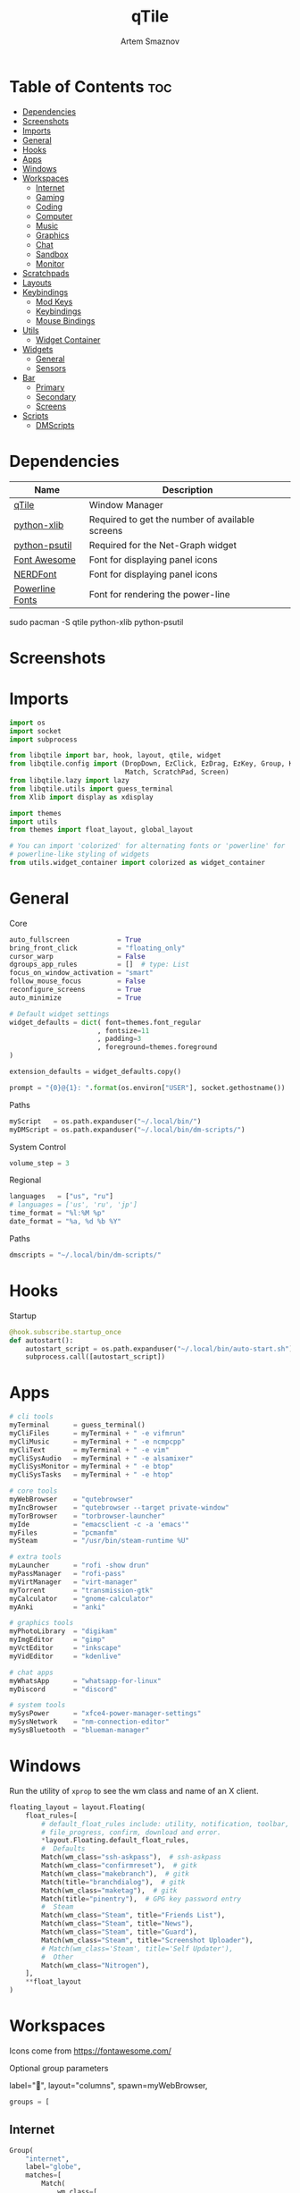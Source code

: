 :PROPERTIES:
:ID:       5588e323-3433-44c4-b3cd-c24f30d1c09a
:END:
#+title:       qTile
#+author:      Artem Smaznov
#+description: A window manager written in Python
#+startup:     overview
#+property:    header-args :tangle config.py
#+auto_tangle: t

* Table of Contents :toc:
- [[#dependencies][Dependencies]]
- [[#screenshots][Screenshots]]
- [[#imports][Imports]]
- [[#general][General]]
- [[#hooks][Hooks]]
- [[#apps][Apps]]
- [[#windows][Windows]]
- [[#workspaces][Workspaces]]
  - [[#internet][Internet]]
  - [[#gaming][Gaming]]
  - [[#coding][Coding]]
  - [[#computer][Computer]]
  - [[#music][Music]]
  - [[#graphics][Graphics]]
  - [[#chat][Chat]]
  - [[#sandbox][Sandbox]]
  - [[#monitor][Monitor]]
- [[#scratchpads][Scratchpads]]
- [[#layouts][Layouts]]
- [[#keybindings][Keybindings]]
  - [[#mod-keys][Mod Keys]]
  - [[#keybindings-1][Keybindings]]
  - [[#mouse-bindings][Mouse Bindings]]
- [[#utils][Utils]]
  - [[#widget-container][Widget Container]]
- [[#widgets][Widgets]]
  - [[#general-1][General]]
  - [[#sensors][Sensors]]
- [[#bar][Bar]]
  - [[#primary][Primary]]
  - [[#secondary][Secondary]]
  - [[#screens][Screens]]
- [[#scripts][Scripts]]
  - [[#dmscripts][DMScripts]]

* Dependencies
|-----------------+-------------------------------------------------|
| Name            | Description                                     |
|-----------------+-------------------------------------------------|
| [[https://archlinux.org/packages/?name=qtile][qTile]]           | Window Manager                                  |
| [[https://archlinux.org/packages/community/any/python-xlib/][python-xlib]]     | Required to get the number of available screens |
| [[https://archlinux.org/packages/community/x86_64/python-psutil/][python-psutil]]   | Required for the Net-Graph widget               |
| [[https://fontawesome.com/][Font Awesome]]    | Font for displaying panel icons                 |
| [[https://www.nerdfonts.com/][NERDFont]]        | Font for displaying panel icons                 |
| [[https://archlinux.org/packages/community/x86_64/powerline-fonts/][Powerline Fonts]] | Font for rendering the power-line               |
|-----------------+-------------------------------------------------|

#+begin_example shell
sudo pacman -S qtile python-xlib python-psutil
#+end_example

* Screenshots
[[https://raw.githubusercontent.com/ArtemSmaznov/screenshots/master/qTile/desktop.png]]

* Imports
#+begin_src python
import os
import socket
import subprocess

from libqtile import bar, hook, layout, qtile, widget
from libqtile.config import (DropDown, EzClick, EzDrag, EzKey, Group, KeyChord,
                             Match, ScratchPad, Screen)
from libqtile.lazy import lazy
from libqtile.utils import guess_terminal
from Xlib import display as xdisplay

import themes
import utils
from themes import float_layout, global_layout

# You can import 'colorized' for alternating fonts or 'powerline' for
# powerline-like styling of widgets
from utils.widget_container import colorized as widget_container
#+end_src

* General
Core
#+begin_src python
auto_fullscreen            = True
bring_front_click          = "floating_only"
cursor_warp                = False
dgroups_app_rules          = []  # type: List
focus_on_window_activation = "smart"
follow_mouse_focus         = False
reconfigure_screens        = True
auto_minimize              = True

# Default widget settings
widget_defaults = dict( font=themes.font_regular
                      , fontsize=11
                      , padding=3
                      , foreground=themes.foreground
)

extension_defaults = widget_defaults.copy()

prompt = "{0}@{1}: ".format(os.environ["USER"], socket.gethostname())
#+end_src

Paths
#+begin_src python
myScript   = os.path.expanduser("~/.local/bin/")
myDMScript = os.path.expanduser("~/.local/bin/dm-scripts/")
#+end_src

System Control
#+begin_src python
volume_step = 3
#+end_src

Regional
#+begin_src python
languages   = ["us", "ru"]
# languages = ['us', 'ru', 'jp']
time_format = "%l:%M %p"
date_format = "%a, %d %b %Y"
#+end_src

Paths
#+begin_src python
dmscripts = "~/.local/bin/dm-scripts/"
#+end_src

* Hooks
Startup
#+begin_src python
@hook.subscribe.startup_once
def autostart():
    autostart_script = os.path.expanduser("~/.local/bin/auto-start.sh")
    subprocess.call([autostart_script])
#+end_src

* Apps
#+begin_src python
# cli tools
myTerminal      = guess_terminal()
myCliFiles      = myTerminal + " -e vifmrun"
myCliMusic      = myTerminal + " -e ncmpcpp"
myCliText       = myTerminal + " -e vim"
myCliSysAudio   = myTerminal + " -e alsamixer"
myCliSysMonitor = myTerminal + " -e btop"
myCliSysTasks   = myTerminal + " -e htop"

# core tools
myWebBrowser    = "qutebrowser"
myIncBrowser    = "qutebrowser --target private-window"
myTorBrowser    = "torbrowser-launcher"
myIde           = "emacsclient -c -a 'emacs'"
myFiles         = "pcmanfm"
mySteam         = "/usr/bin/steam-runtime %U"

# extra tools
myLauncher      = "rofi -show drun"
myPassManager   = "rofi-pass"
myVirtManager   = "virt-manager"
myTorrent       = "transmission-gtk"
myCalculator    = "gnome-calculator"
myAnki          = "anki"

# graphics tools
myPhotoLibrary  = "digikam"
myImgEditor     = "gimp"
myVctEditor     = "inkscape"
myVidEditor     = "kdenlive"

# chat apps
myWhatsApp      = "whatsapp-for-linux"
myDiscord       = "discord"

# system tools
mySysPower      = "xfce4-power-manager-settings"
mySysNetwork    = "nm-connection-editor"
mySysBluetooth  = "blueman-manager"
#+end_src

* Windows
Run the utility of =xprop= to see the wm class and name of an X client.
#+begin_src python
floating_layout = layout.Floating(
    float_rules=[
        # default_float_rules include: utility, notification, toolbar, splash, dialog,
        # file_progress, confirm, download and error.
        ,*layout.Floating.default_float_rules,
        #  Defaults
        Match(wm_class="ssh-askpass"),  # ssh-askpass
        Match(wm_class="confirmreset"),  # gitk
        Match(wm_class="makebranch"),  # gitk
        Match(title="branchdialog"),  # gitk
        Match(wm_class="maketag"),  # gitk
        Match(title="pinentry"),  # GPG key password entry
        #  Steam
        Match(wm_class="Steam", title="Friends List"),
        Match(wm_class="Steam", title="News"),
        Match(wm_class="Steam", title="Guard"),
        Match(wm_class="Steam", title="Screenshot Uploader"),
        # Match(wm_class='Steam', title='Self Updater'),
        #  Other
        Match(wm_class="Nitrogen"),
    ],
    ,**float_layout
)
#+end_src

* Workspaces
Icons come from https://fontawesome.com/

Optional group parameters
#+begin_example python
label="",
layout="columns",
spawn=myWebBrowser,
#+end_example

#+begin_src python
groups = [
#+end_src

** Internet
#+begin_src python
    Group(
        "internet",
        label="globe",
        matches=[
            Match(
                wm_class=[
                    "firefox",
                    "Tor Browser",
                    "Chromium",
                    "Google-chrome",
                    "Brave-browser",
                    "vivaldi-stable",
                    "qutebrowser",
                    "nyxt",
                ]
            )
        ],
    ),
#+end_src

** Gaming
#+begin_src python
    Group(
        "gaming",
        label="gamepad",
        layout="max",
        matches=[
            Match(
                wm_class=[
                    "Wine",
                    "dolphin-emu",
                    "Lutris",
                    "Citra",
                    "SuperTuxKart",
                    "Steam",
                    "battle.net.exe",
                ]
            ),
            Match(
                title=[
                    "Steam",
                    "Battle.net",
                ]
            ),
        ],
    ),
#+end_src

** Coding
#+begin_src python
    Group(
        "coding",
        label="keyboard",
        # spawn=myTerminal,
        matches=[
            Match(
                wm_class=[
                    # 'Alacritty',
                    # 'Terminator',
                    # 'URxvt',
                    # 'UXTerm',
                    # 'kitty',
                    # 'K3rmit',
                    # 'XTerm',
                    "Geany",
                    "Atom",
                    "Subl3",
                    "code-oss",
                    "Emacs",
                    "Oomox",
                    "Unity",
                    "UnityHub",
                    "jetbrains-studio",
                ]
            ),
        ],
    ),
#+end_src

** Computer
#+begin_src python
    Group(
        "computer",
        label="folder",
        matches=[
            Match(
                wm_class=[
                    "dolphin",
                    "ark",
                    "Nemo",
                    "pcmanfm",
                    "File-roller",
                    "googledocs",
                    "keep",
                    "calendar",
                ]
            ),
        ],
    ),
#+end_src

** Music
#+begin_src python
    Group(
        "music",
        label="headphones",
        spawn=myCliMusic,
        matches=[
            Match(
                wm_class=[
                    "Spotify",
                    "youtubemusic-nativefier-040164",
                ]
            ),
        ],
    ),
#+end_src

** Graphics
#+begin_src python
    Group(
        "graphics",
        label="camera",
        matches=[
            Match(
                wm_class=[
                    "Gimp-2.10",
                    "Gimp",
                    "Inkscape",
                    "Flowblade",
                    "digikam",
                ]
            ),
        ],
    ),
#+end_src

** Chat
#+begin_src python
    Group(
        "chat",
        label="sms",
        matches=[
            Match(
                wm_class=[
                    "whatsapp-for-linux",
                    "Slack",
                    "discord",
                    "signal",
                ]
            ),
        ],
    ),
#+end_src

** Sandbox
#+begin_src python
    Group(
        "sandbox",
        label="layer-group",
        matches=[
            Match(
                title=[
                    "Celluloid",
                ],
            ),
            Match(
                wm_class=[
                    "vlc",
                    "obs",
                    "kdenlive",
                ],
            ),
        ],
    ),
#+end_src

** Monitor
#+begin_src python
    Group(
        "monitor",
        label="chart-bar",
        spawn=myCliSysMonitor,
        matches=[
            Match(
                wm_class=[
                    "virt-manager",
                    "VirtualBox Manager",
                    "VirtualBox Machine",
                    "Cypress",
                ]
            ),
        ],
    )]
#+end_src

* Scratchpads
#+begin_src python
s_width = 0.8
s_height = 0.8
s_left_margin = (1.0 - s_height) / 2
s_top_margin = (1.0 - s_height) / 2

# Add a ScratchPad Group
groups.append(
    ScratchPad(
        "NSP",
        [
            DropDown(
                "terminal",
                myTerminal,
                x=s_left_margin,
                y=s_top_margin,
                width=s_width,
                height=s_height,
                warp_pointer=False,
                on_focus_lost_hide=False,
            ),
            DropDown(
                "htop",
                myCliSysTasks,
                x=s_left_margin,
                y=s_top_margin,
                width=s_width,
                height=s_height,
                warp_pointer=False,
                on_focus_lost_hide=False,
            ),
            DropDown(
                "files",
                myCliFiles,
                x=s_left_margin,
                y=s_top_margin,
                width=s_width,
                height=s_height,
                warp_pointer=False,
                on_focus_lost_hide=False,
            ),
            DropDown(
                "music",
                myCliMusic,
                x=s_left_margin,
                y=s_top_margin,
                width=s_width,
                height=s_height,
                warp_pointer=False,
                on_focus_lost_hide=False,
            ),
            DropDown(
                "virtmanager",
                myVirtManager,
                x=s_left_margin,
                y=s_top_margin,
                width=s_width,
                height=s_height,
                warp_pointer=False,
                on_focus_lost_hide=False,
            ),
            DropDown(
                "torrent",
                myTorrent,
                x=s_left_margin,
                y=s_top_margin,
                width=s_width,
                height=s_height,
                warp_pointer=False,
                on_focus_lost_hide=False,
            ),
            DropDown(
                "calc",
                myCalculator,
                x=s_left_margin,
                y=s_top_margin,
                width=s_width,
                height=s_height,
                warp_pointer=False,
                on_focus_lost_hide=False,
            ),
            DropDown(
                "whatsapp",
                myWhatsApp,
                x=s_left_margin,
                y=s_top_margin,
                width=s_width,
                height=s_height,
                warp_pointer=False,
                on_focus_lost_hide=False,
            ),
            DropDown(
                "discord",
                myDiscord,
                x=s_left_margin,
                y=s_top_margin,
                width=s_width,
                height=s_height,
                warp_pointer=False,
                on_focus_lost_hide=False,
            ),
            DropDown(
                "anki",
                myAnki,
                x=s_left_margin,
                y=s_top_margin,
                width=s_width,
                height=s_height,
                warp_pointer=False,
                on_focus_lost_hide=False,
            ),
        ],
    ),
)
#+end_src

* Layouts
#+begin_src python
layouts = [ layout.MonadTall(**global_layout)
          , layout.Columns(**global_layout)
          , layout.Tile(**global_layout)
          # , layout.MonadWide(**global_layout)
          # , layout.Stack(num_stacks=2)
          # , layout.Matrix()
          # , layout.RatioTile()
          # , layout.TreeTab()
          # , layout.VerticalTile(**global_layout)
          # , layout.Zoomy()
          , layout.Bsp(**global_layout)
          , layout.Max(**global_layout) ]
#+end_src

* Keybindings
** Mod Keys
#+begin_src python
mod   = "mod4"
shift = "shift"
ctrl  = "control"
alt   = "mod1"
#+end_src

** Keybindings
#+begin_src python
keys = []
#+end_src
*** System
Debugging
#+begin_src python
keys.append(
    EzKey( "M-C-d" , lazy.hide_show_bar("all") , desc="Debugging" )
)
#+end_src

#+begin_src python
keys.extend([
    EzKey( "M-C-S-r" , lazy.restart()       , desc="Restart qTile"       ),
    EzKey( "M-C-r"   , lazy.reload_config() , desc="Reload qTile Config" ),
    EzKey( "M-C-q"   , lazy.shutdown()      , desc="Quit qTile"          ),

    # Swith Keyboard Layouts
    EzKey( "S-<Alt_L>" , lazy.spawn(myDMScript + "dm-lang") , desc="Language Switching" ),

    # Changing UI
    KeyChord( [ mod ] , "t" , [
        EzKey( "z" , lazy.hide_show_bar("all")                 , desc="Toggle Zen Mobde"   ),
        EzKey( "s" , lazy.hide_show_bar("all")                 , desc="Toggle Statusbar"   ),
        EzKey( "k" , lazy.spawn(myDMScript + "dm-keys toggle") , desc="Toggle Key Grabber" ),
    ], name="Toggle"),
])
#+end_src

*** Windows
States
#+begin_src python
keys.extend([
    EzKey( "M-q"     , lazy.window.kill()                     , desc="Close focused Window" ),
    EzKey( "M-<F11>" , lazy.window.toggle_fullscreen()        , desc="Toggle Fullscreen"    ),
    EzKey( "M-S-f"   , lazy.window.toggle_fullscreen()        , desc="Toggle Fullscreen"    ),
    EzKey( "M-m"     , lazy.window.toggle_maximize()          , desc="Toggle Maximize"      ),
    # EzKey( "M-m"     , lazy.to_layout_index(len(layouts) - 1) , desc="Toggle Maximize"      ),
    EzKey( "M-f"     , lazy.window.toggle_floating()          , desc="Toggle Floating"      ),

    EzKey( "M-A-m" ,
        lazy.window.toggle_minimize(),
        lazy.layout.down(),
        desc="Toggle Minimize"),
])
#+end_src

Focus
#+begin_src python
keys.extend([
    EzKey( "M-<Slash>" , lazy.PLACEHOLDER         , desc="Switch navigation layer (Tiled vs Floating screens)" ),
    EzKey( "A-<Tab>"   , lazy.group.next_window() , desc="Move focus to next Window"                           ),
    EzKey( "A-S-<Tab>" , lazy.group.prev_window() , desc="Move focus to prev Window"                           ),
    EzKey( "M-h"       , lazy.layout.left()       , desc="Move focus to left Window"                           ),
    EzKey( "M-l"       , lazy.layout.right()      , desc="Move focus to right Window"                          ),
    EzKey( "M-j"       , lazy.layout.down()       , desc="Move focus to below Window"                          ),
    EzKey( "M-k"       , lazy.layout.up()         , desc="Move focus to above Window"                          ),
])
#+end_src

Swapping
#+begin_src python
keys.extend([
    EzKey( "M-S-h" , lazy.layout.shuffle_left()  , desc="Swap focused Window with the one to the left"  ),
    EzKey( "M-S-l" , lazy.layout.shuffle_right() , desc="Swap focused Window with the one to the right" ),
    EzKey( "M-S-j" , lazy.layout.shuffle_down()  , desc="Swap focused Window with the one below"        ),
    EzKey( "M-S-k" , lazy.layout.shuffle_up()    , desc="Swap focused Window with the one above"        ),
])
#+end_src

Resizing
#+begin_src python
keys.extend([
    EzKey( "M-C-h" , lazy.layout.grow_left()  , desc="Grow focused Window left"  ),
    EzKey( "M-C-l" , lazy.layout.grow_right() , desc="Grow focused Window right" ),
    EzKey( "M-C-j" , lazy.layout.grow_down()  , desc="Grow focused Window down"  ),
    EzKey( "M-C-k" , lazy.layout.grow_up()    , desc="Grow focused Window up"    ),
])
#+end_src

Move Floating Windows
#+begin_src python
#+end_src

Masters
#+begin_src python
#+end_src

*** TODO Monitors
Focus
#+begin_src python
keys.extend([
    EzKey( "M-<Comma>"  , lazy.prev_screen() , desc="Move focus to prev Screen" ),
    EzKey( "M-<Period>" , lazy.next_screen() , desc="Move focus to next Screen" ),
    EzKey( "M-<F1>"     , lazy.to_screen(0)  , desc="Move focus to 1st Screen"  ),
    EzKey( "M-<F2>"     , lazy.to_screen(1)  , desc="Move focus to 2nd Screen"  ),
])
#+end_src

Moving Windows
#+begin_src python
keys.extend([
    EzKey( "M-S-<Comma>"  , lazy.function(lambda qtile: qtile.current_window.cmd_toscreen(0)) , desc="Move window to Screen" ),
    EzKey( "M-S-<Period>" , lazy.function(lambda qtile: qtile.current_window.cmd_toscreen(1)) , desc="Move window to Screen" ),
])
#+end_src

Swapping
#+begin_src python
#+end_src

*** Layouts
#+begin_src python
keys.extend([
    EzKey( "M-<Space>"    , lazy.next_layout()         , desc="Switch Laouts"                          ),
    EzKey( "M-S-<Space>"  , lazy.prev_layout()         , desc="Switch Laouts"                          ),
    EzKey( "M-A-<Space>"  , lazy.to_layout_index(0)    , desc="Switch to default Layout"               ),
    EzKey( "M-<Equal>"    , lazy.layout.normalize()    , desc="Reset all window sizes"                 ),
    EzKey( "M-S-<Return>" , lazy.layout.toggle_split() , desc="Toggle between Split and Unsplit stack" ),
])
#+end_src

#+begin_src python
# Only map up to 10 Layouts to number keys
def getNumberOfKeysForLayouts():
    if len(layouts) > 10:
        return 10
    else:
        return len(layouts)

# Switch to another Layout with SUPER + ALT + #
for i in range(getNumberOfKeysForLayouts()):
    key = str(i + 1)
    if i + 1 == 10:
        key = "0"

    keys.append(
        EzKey( f"M-A-{key}", lazy.to_layout_index(i))
    )
#+end_src

*** Workspaces
#+begin_src python
keys.extend([
    EzKey( "M-<Tab>" , lazy.screen.toggle_group()       , desc="Toggle Workspace" ),
    EzKey( "M-<F12>" , lazy.group["coding"].toscreen(1) , desc="meh"              ),

    KeyChord( [ mod ] , "g" , [
        EzKey( "h" , lazy.screen.prev_group()                  , desc="Move to the group on the left"               ),
        EzKey( "l" , lazy.screen.next_group()                  , desc="Move to the group on the right"              ),
        EzKey( "d" , lazy.function(utils.clear_default_groups) , desc="Delete system 1-9 groups after a bad config" ),
    ], name="Groups"),
])
#+end_src

#+begin_src python
# Only map up to 10 Groups to number keys
def getNumberOfKeysForGroups():
    if len(groups) > 10:
        return 10
    else:
        return len(groups)


# Switch to another Group with SUPER + #
# Send current window to another Group SUPER + SHIFT + #
for i in range(getNumberOfKeysForGroups()):
    name = groups[i].name

    key = str(i + 1)
    if i + 1 == 10:
        key = "0"

    keys.extend([
        EzKey( f"M-{key}"   , lazy.group[name].toscreen() ),
        EzKey( f"M-S-{key}" , lazy.window.togroup(name)   )
    ])
#+end_src

*** Scratchpads
#+begin_src python
keys.extend([
    EzKey( "M-<Quoteleft>" , lazy.group["NSP"].dropdown_toggle("terminal") , desc="Terminal Scratchpad"     ) ,
    EzKey( "M-e"           , lazy.group["NSP"].dropdown_toggle("files"   ) , desc="File Manager Scratchpad" ) ,
    EzKey( "C-A-<Delete>"  , lazy.group["NSP"].dropdown_toggle("htop"    ) , desc="Htop Scratchpad"         ) ,

    KeyChord( [ mod ] , "s" , [
        EzKey( "a" , lazy.group["NSP"].dropdown_toggle("anki"       ) , desc="Anki Scratchpad"        ) ,
        EzKey( "c" , lazy.group["NSP"].dropdown_toggle("calc"       ) , desc="Calculator Scratchpad"  ) ,
        EzKey( "d" , lazy.group["NSP"].dropdown_toggle("discord"    ) , desc="Discord Scratchpad"     ) ,
        EzKey( "h" , lazy.group["NSP"].dropdown_toggle("htop"       ) , desc="Htop Scratchpad"        ) ,
        EzKey( "m" , lazy.group["NSP"].dropdown_toggle("music"      ) , desc="Music Scratchpad"       ) ,
        EzKey( "t" , lazy.group["NSP"].dropdown_toggle("torrent"    ) , desc="Torrent Scratchpad"     ) ,
        EzKey( "v" , lazy.group["NSP"].dropdown_toggle("virtmanager") , desc="VirtManager Scratchpad" ) ,
        EzKey( "w" , lazy.group["NSP"].dropdown_toggle("whatsapp"   ) , desc="WhatsApp Scratchpad"    ) ,
    ], name="Scratchpads"),
])
#+end_src

*** Media Keys
#+begin_src python
keys.extend([
    EzKey( "<XF86AudioRaiseVolume>"   , lazy.spawn(myScript + "set-volume.sh + 2") , desc="Increase System Volume" ),
    EzKey( "<XF86AudioLowerVolume>"   , lazy.spawn(myScript + "set-volume.sh - 2") , desc="Decrease System Volume" ),
    EzKey( "<XF86AudioMute>"          , lazy.spawn(myScript + "toggle-mute.sh"   ) , desc="Mute"                   ),
    EzKey( "C-<XF86AudioRaiseVolume>" , lazy.spawn("mpc volume +2"               ) , desc="Increase Player Volume" ),
    EzKey( "C-<XF86AudioLowerVolume>" , lazy.spawn("mpc volume -2"               ) , desc="Decrease Player Volume" ),
    EzKey( "<XF86AudioPrev>"          , lazy.spawn("mpc prev"                    ) , desc="Prev Song"              ),
    EzKey( "<XF86AudioNext>"          , lazy.spawn("mpc next"                    ) , desc="Next Song"              ),
    EzKey( "<XF86AudioPlay>"          , lazy.spawn("mpc toggle"                  ) , desc="Play/Pause Music"       ),
    EzKey( "<XF86AudioStop>"          , lazy.spawn("mpc stop"                    ) , desc="Stop Music"             ),
])
#+end_src

*** dm-scripts
Global
#+begin_src python
keys.extend([
    KeyChord( [ mod ] , "d" , [
        EzKey( "M-d"         , lazy.spawn(myDMScript + "dm-master"    ) , desc="DM Master"     ),
        EzKey( "w"           , lazy.spawn(myDMScript + "dm-wallpaper" ) , desc="DM Wallpaper"  ),
        EzKey( "r"           , lazy.spawn(myDMScript + "dm-record"    ) , desc="DM Record"     ),
        EzKey( "p"           , lazy.spawn(myDMScript + "dm-power"     ) , desc="DM Power"      ),
        EzKey( "t"           , lazy.spawn(myDMScript + "dm-theme"     ) , desc="DM Theme"      ),
        EzKey( "s"           , lazy.spawn(myDMScript + "dm-screenshot") , desc="DM Screenshot" ),
        EzKey( "b"           , lazy.spawn(myDMScript + "dm-bookman"   ) , desc="DM Bookman"    ),
        EzKey( "n"           , lazy.spawn(myDMScript + "dm-notify"    ) , desc="DM Notify"     ),
        EzKey( "<Backslash>" , lazy.spawn(myDMScript + "dm-notify"    ) , desc="DM Notify"     ),
        EzKey( "k"           , lazy.spawn(myDMScript + "dm-keys"      ) , desc="DM Keys"       ),
    ], name="dm-scripts"),
])
#+end_src

Power Control
#+begin_src python
keys.extend([
    EzKey( "A-<F4>" , lazy.spawn(myDMScript + "dm-power") , desc="Logout Menu"),

    KeyChord( [ mod ] , "z" , [
        EzKey( "z" , lazy.spawn(myDMScript + "dm-power"         ) , desc="dm-power"          ),
        EzKey( "l" , lazy.spawn(myDMScript + "dm-power lock"    ) , desc="Lock Screen"       ),
        EzKey( "s" , lazy.spawn(myDMScript + "dm-power suspend" ) , desc="Suspend System"    ),
        EzKey( "p" , lazy.spawn(myDMScript + "dm-power poweroff") , desc="Shutdown System"   ),
        EzKey( "r" , lazy.spawn(myDMScript + "dm-power reboot"  ) , desc="Reboot System"     ),
        EzKey( "w" , lazy.spawn(myDMScript + "dm-power windows" ) , desc="Reboot to Windows" ),
    ], name="(l)ock, (s)uspend, (p)oweroff, (r)eboot, (w)indows"),
])
#+end_src

Screenshot
#+begin_src python
keys.extend([
    EzKey( "<Print>" , lazy.spawn(myDMScript + "dm-screenshot screen") , desc="Fullscreen Screenshot"     ),
    EzKey( "M-S-<Print>" , lazy.spawn(myDMScript + "dm-screenshot area"  ) , desc="Selection Area Screenshot" ),
    EzKey( "A-<Print>" , lazy.spawn(myDMScript + "dm-screenshot window") , desc="Active Window Screenshot"  ),
    EzKey( "M-<Print>" , lazy.spawn(myDMScript + "dm-screenshot full"  ) , desc="Full Desktop Screenshot"   ),
])
#+end_src

Notifications
#+begin_src python
keys.extend([
    KeyChord( [ mod ] , "backslash" , [
        EzKey( "<Backslash>"   , lazy.spawn(myDMScript + "dm-notify recent" ) , desc="Show most recent Notifications" ),
        EzKey( "M-<Backslash>" , lazy.spawn(myDMScript + "dm-notify recent" ) , desc="Show most recent Notifications" ),
        EzKey( "S-<Backslash>" , lazy.spawn(myDMScript + "dm-notify recents") , desc="Show few recent Notifications"  ),
        EzKey( "r"             , lazy.spawn(myDMScript + "dm-notify recents") , desc="Show few recent Notifications"  ),
        EzKey( "S-c"           , lazy.spawn(myDMScript + "dm-notify clear"  ) , desc="Clear all Notifications"        ),
        EzKey( "c"             , lazy.spawn(myDMScript + "dm-notify close"  ) , desc="Clear last Notification"        ),
        EzKey( "a"             , lazy.spawn(myDMScript + "dm-notify context") , desc="Open last Notification"         ),
    ], name="Notifications", mode=True),
])
#+end_src

*** Launching Apps
#+begin_src python
keys.extend([
    EzKey( "C-A-t"      , lazy.spawn(myTerminal    ) , desc="Launch Terminal"                      ),
    EzKey( "M-<Return>" , lazy.spawn(myTerminal    ) , desc="Launch Terminal"                      ),
    EzKey( "M-c"        , lazy.spawn(myIde         ) , desc="Launch IDE"                           ),
    EzKey( "M-b"        , lazy.spawn(myWebBrowser  ) , desc="Launch Web Browser"                   ),
    EzKey( "M-i"        , lazy.spawn(myIncBrowser  ) , desc="Launch Web Browser in Incognito Mode" ),
    EzKey( "M-p"        , lazy.spawn(myPassManager ) , desc="Autofill Passwords"                   ),
    EzKey( "M-r"        , lazy.spawn(myLauncher    ) , desc="Launch Launcher"                      ),
    EzKey( "M-S-r"      , lazy.spawn("dmenu_run"        ) , desc="Launch dmenu"                         ),

    # Primary
    KeyChord( [ mod ] , "o" , [
        EzKey( "t" , lazy.spawn(myTorBrowser ) , desc="Launch Tor Browser"  ),
        EzKey( "s" , lazy.spawn(mySteam      ) , desc="Launch Steam"        ),
    ], name="Launch"),

    # Secondary
    KeyChord( [ ctrl, alt ] , "o" , [
        EzKey( "t" , lazy.spawn(myCliText      ) , desc="Launch Text Editor"   ),
        EzKey( "p" , lazy.spawn(myPhotoLibrary ) , desc="Launch Photo Library" ),
        EzKey( "g" , lazy.spawn(myImgEditor    ) , desc="Launch Image Editor"  ),
        EzKey( "r" , lazy.spawn(myVctEditor    ) , desc="Launch Vector Editor" ),
        EzKey( "v" , lazy.spawn(myVidEditor    ) , desc="Launch Video Editor"  ),
    ], name="Launch Secondary"),
])
#+end_src

** Mouse Bindings
#+begin_src python
# Drag floating layouts.
mouse = [
    EzDrag(
        "M-1",
        lazy.window.set_position_floating(),
        start=lazy.window.get_position(),
    ),
    EzDrag( "M-3" , lazy.window.set_size_floating(), start=lazy.window.get_size()),
    EzClick( "M-2", lazy.window.bring_to_front()),
]
#+end_src

* Utils
#+begin_src python :tangle utils/__init__.py
def clear_default_groups(qtile):
    for i in range(10):
        qtile.cmd_delgroup(str(i + 1))
#+end_src

** Widget Container
#+begin_src python :tangle utils/widget_container.py
from libqtile import widget

import themes
#+end_src

Bar widgets font
Values:
- =powerline=
- =nerd=
- =unicode=
#+begin_src python :tangle utils/widget_container.py
powerline_font = "powerline"
#+end_src

*** Powerline
#+begin_src python :tangle utils/widget_container.py
def powerline(
    widgets=[], colors=themes.power_line_colors, separator_font=powerline_font
):
    separator = {
        "powerline": "",
        "nerd": "",
        "unicode": "◀",
    }
    separator_size = {
        "powerline": 23,
        "nerd": 64,
        "unicode": 28,
    }
    separator_padding = {
        "powerline": 0,
        "nerd": -14,
        "unicode": -4,
    }
    w_container = []
    is_first_color_iteration = True

    for iw in range(len(widgets)):
        # Generate a looping color index
        ic = iw
        while ic >= len(colors):
            ic = ic - len(colors)
            is_first_color_iteration = False

        # Set the background color for the current segment
        current_color = colors[ic]

        # Set the background color for the preceding segment
        if ic != 0:
            previous_color = colors[ic - 1]
        else:
            if is_first_color_iteration:
                previous_color = themes.background
            else:
                previous_color = colors[len(colors) - 1]

        # Create a segment
        w_container.extend(
            [
                widget.TextBox(
                    text=separator[separator_font],
                    foreground=current_color,
                    background=previous_color,
                    fontsize=separator_size[separator_font],
                    padding=separator_padding[separator_font],
                ),
                *widgets[iw](current_color, themes.fg_dark),
                widget.Sep(linewidth=0, padding=4, background=current_color),
            ]
        )

    return w_container
#+end_src

*** Colorized
#+begin_src python :tangle utils/widget_container.py
def colorized(widgets=[], colors=themes.power_line_colors, separator_gap=8):
    w_container = []
    is_first_color_iteration = True

    for iw in range(len(widgets)):
        # Generate a looping color index
        ic = iw
        while ic >= len(colors):
            ic = ic - len(colors)
            is_first_color_iteration = False

        # Set the background color for the current segment
        current_color = colors[ic]

        # Set the background color for the preceding segment
        if ic != 0:
            previous_color = colors[ic - 1]
        else:
            if is_first_color_iteration:
                previous_color = themes.background
            else:
                previous_color = colors[len(colors) - 1]

        # Create a segment
        w_container.extend(
            [
                widget.Sep(
                    linewidth=0, padding=separator_gap, background=themes.background
                ),
                *widgets[iw](themes.background, current_color),
            ]
        )

    # Create an extra gap after the widget
    w_container.extend(
        [
            widget.Sep(linewidth=0, padding=4, background=themes.background),
        ]
    )

    return w_container
#+end_src

* Widgets
** General
*** Separator
#+begin_src python
def separator(size=6, backround=themes.background):
    return widget.Sep(linewidth=0, padding=size, background=backround)
#+end_src

*** Start
#+begin_src python
def start_widget():
    return widget.Image(
        filename=themes.distributor_logo,
        mouse_callbacks={
            "Button1": lambda: qtile.cmd_spawn(myLauncher),
        },
    )
#+end_src

*** User Profile
#+begin_src python
def profile():
    return widget.Image(
        filename=themes.user_icon,
        mouse_callbacks={
            "Button1": lambda: qtile.cmd_spawn(myDMScript + "dm-power"),
        },
    )
#+end_src

*** Run Prompt
#+begin_src python
def prompt_widget(bg=themes.prompt, fg=themes.fg_dark):
    return widget.Prompt(
        prompt=prompt,
        font=themes.font_bold,
        padding=10,
        foreground=fg,
        background=bg,
    )
#+end_src

*** Time
#+begin_src python
def time(bg=themes.background, fg=themes.foreground):
    return widget.Clock(
        font=themes.font_bold, foregroung=fg, background=bg, format=time_format
    )
#+end_src

*** Date
#+begin_src python
def date(bg=themes.background, fg=themes.foreground):
    return [
        widget.TextBox(
            text="",
            font=themes.font_awesome,
            fontsize=themes.icon_size,
            padding_x=2,
            foreground=fg,
            background=bg,
        ),
        widget.Clock(
            font=themes.font_bold, foreground=fg, background=bg, format=date_format
        ),
    ]
#+end_src

*** Layouts
#+begin_src python
def layout_icon(bg=themes.background, fg=themes.foreground):
    return widget.CurrentLayoutIcon(
        # custom_icon_paths=[os.path.expanduser("~/.config/qtile/icons")],
        foreground=fg,
        background=bg,
        scale=0.6,
        mouse_callbacks={
            "Button1": lambda: qtile.cmd_next_layout(),
            "Button2": lambda: qtile.cmd_to_layout_index(0),
            "Button3": lambda: qtile.cmd_prev_layout(),
            "Button4": lambda: qtile.cmd_next_layout(),
            "Button5": lambda: qtile.cmd_prev_layout(),
        },
    )
#+end_src

*** Workspaces
#+begin_src python
def group_box():
    return widget.GroupBox(
        font=themes.font_awesome,
        fontsize=themes.group_icon_size,
        margin_y=3,
        margin_x=0,
        padding_y=5,
        padding_x=3,
        borderwidth=3,
        highlight_method=themes.group_highlight_method,
        disable_drag=True,
        hide_unused=False,
        # Icon colors
        active=themes.foreground,
        inactive=themes.inactive,
        # Background colors
        highlight_color=themes.selection_bg,
        # Border colors
        this_current_screen_border=themes.selection_accent,
        this_screen_border=themes.unfocused_selection_accent,
        other_current_screen_border=themes.other_selection_accent,
        other_screen_border=themes.unfocused_other_selection_accent,
        # Border colors - alert
        urgent_border=themes.alert,
    )
#+end_src

*** Window Name
#+begin_src python
def window_name(bg=themes.background, fg=themes.foreground):
    return widget.WindowName(
        font=themes.font_bold, foreground=fg, background=bg, padding=0
    )
#+end_src

*** Windows
#+begin_src python
def task_list(bg=themes.background, fg=themes.foreground):
    return widget.TaskList(
        font=themes.font_bold,
        highlight_method=themes.tasklist_highlight_method,
        border=themes.selection_bg,
        foreground=fg,
        background=bg,
        rounded=themes.rounded_hightlights,
        txt_floating=" ",
        txt_maximized=" ",
        txt_minimized=" ",
        icon_size=themes.tasklist_icon_size,
        max_title_width=150,
        padding_x=5,
        padding_y=5,
        margin=0,
    )
#+end_src

*** Notifications
Do not use if notifications are managed by another notification server such as
Dunst
#+begin_src python
def notify():
    return widget.Notify(
        foreground=themes.selection_accent,
        foreground_urgent=themes.alert,
        foreground_low=themes.foreground,
    )
#+end_src

*** Keyboard Layout
#+begin_src python
def keyboard_layout(bg=themes.background, fg=themes.foreground):
    return widget.KeyboardLayout(
        foreground=fg,
        background=bg,
        configured_keyboards=languages,
        font=themes.font_bold,
        mouse_callbacks={
            # This doesn't work
            # "Button1": lambda: lazy.widget["keyboardlayout"].next_keyboard(),
            "Button1": lambda: qtile.cmd_spawn("setxkbmap us"),
            "Button3": lambda: qtile.cmd_spawn("setxkbmap ru"),
        },
    )
#+end_src

*** System Tray
#+begin_src python
def sys_tray(bg=themes.background, fg=themes.foreground):
    return widget.Systray(
        foreground=fg,
        background=bg,
    )
#+end_src

*** Updates
#+begin_src python
def updater(bg=themes.background, fg=themes.foreground):
    return [
        widget.TextBox(
            text="",
            font=themes.font_awesome,
            fontsize=themes.icon_size - 3,
            padding_x=2,
            foreground=fg,
            background=bg,
            mouse_callbacks={
                "Button1": lambda: qtile.cmd_spawn(
                    myTerminal + " -e sudo pacman -Syu"
                ),
            },
        ),
        widget.CheckUpdates(
            distro="Arch_checkupdates",
            display_format="{updates}",
            no_update_string="n/a",
            update_interval="1800",
            font=themes.font_bold,
            colour_have_updates=fg,
            colour_no_updates=fg,
            background=bg,
        ),
        widget.CheckUpdates(
            distro="Arch",
            custom_command="pacman -Qu | grep -e nvidia -e linux",
            update_interval="1800",
            display_format="",
            font=themes.font_awesome,
            fontsize=themes.icon_size - 3,
            colour_have_updates=themes.alert,
            # colour_no_updates=themes.foreground,
            background=bg,
        ),
        widget.CheckUpdates(
            distro="Arch",
            custom_command="pacman -Qu | grep -e nvidia -e linux",
            update_interval="1800",
            display_format="{updates}",
            font=themes.font_bold,
            colour_have_updates=themes.alert,
            colour_no_updates=fg,
            background=bg,
        ),
    ]
#+end_src

*** Volume
#+begin_src python
def volume(bg=themes.background, fg=themes.foreground):
    return [
        widget.TextBox(
            text="",
            font=themes.font_awesome,
            fontsize=themes.icon_size,
            padding_x=2,
            foreground=fg,
            background=bg,
        ),
        widget.Volume(
            font=themes.font_bold,
            foreground=fg,
            background=bg,
            step=volume_step,
            mouse_callbacks={
                "Button3": lambda: qtile.cmd_spawn(myCliSysAudio),
            },
        ),
    ]
#+end_src

*** Chords
#+begin_src python
def chord(bg=themes.chord, fg=themes.fg_dark):
    return widget.Chord(
        font=themes.font_bold,
        padding=10,
        foreground=fg,
        background=bg,
    )
#+end_src

** Sensors
*** Graphs
**** Network
#+begin_src python
def network_graph(bg=themes.background, fg=themes.foreground):
    return [
        widget.TextBox(
            text="",
            font=themes.font_awesome,
            fontsize=themes.icon_size,
            padding_x=2,
            foreground=fg,
            background=bg,
        ),
        widget.NetGraph(
            interface="eno1",
            border_width=0,
            samples=95,
            line_width=2,
            graph_color=fg,
            fill_color="{}.5".format(fg),
            background=bg,
        ),
    ]
#+end_src

**** CPU
#+begin_src python
def cpu_graph(bg=themes.background, fg=themes.foreground):
    return [
        widget.TextBox(
            text="",
            font=themes.font_awesome,
            fontsize=themes.icon_size,
            padding_x=2,
            foreground=fg,
            background=bg,
        ),
        widget.ThermalSensor(
            font=themes.font_bold,
            foreground_alert=themes.alert,
            foreground=fg,
            background=bg,
            threshold=80,
        ),
        widget.TextBox(
            text="",
            font=themes.font_awesome,
            fontsize=themes.icon_size,
            padding_x=2,
            foreground=fg,
            background=bg,
        ),
        widget.CPUGraph(
            border_width=0,
            samples=95,
            line_width=2,
            graph_color=fg,
            fill_color="{}.5".format(fg),
            background=bg,
        ),
    ]
#+end_src

**** RAM
#+begin_src python
def memory_graph(bg=themes.background, fg=themes.foreground):
    return [
        widget.TextBox(
            text="",
            font=themes.font_awesome,
            fontsize=themes.icon_size,
            padding_x=2,
            foreground=fg,
            background=bg,
        ),
        widget.MemoryGraph(
            border_width=0,
            samples=95,
            line_width=2,
            graph_color=fg,
            fill_color="{}.5".format(fg),
            background=bg,
        ),
    ]
#+end_src

*** Metric
**** Thermal
#+begin_src python
def thermals(bg=themes.background, fg=themes.foreground):
    return [
        widget.TextBox(
            text="",
            font=themes.font_awesome,
            fontsize=themes.icon_size,
            padding_x=2,
            foreground=fg,
            background=bg,
        ),
        widget.ThermalSensor(
            font=themes.font_bold,
            foreground_alert=themes.alert,
            foreground=fg,
            background=bg,
            threshold=80,
        ),
    ]
#+end_src

**** Network
#+begin_src python
def network(bg=themes.background, fg=themes.foreground):
    return [
        widget.TextBox(
            text="",
            font=themes.font_awesome,
            fontsize=themes.icon_size,
            padding_x=2,
            foreground=fg,
            background=bg,
        ),
        widget.Net(
            font=themes.font_bold,
            interface="eno1",
            format="{down} | {up}",
            foreground=fg,
            background=bg,
            padding=5,
        ),
    ]
#+end_src

**** RAM
#+begin_src python
def memory(bg=themes.background, fg=themes.foreground):
    return [
        widget.TextBox(
            text="",
            font=themes.font_awesome,
            fontsize=themes.icon_size,
            padding_x=2,
            foreground=fg,
            background=bg,
        ),
        widget.Memory(
            font=themes.font_bold,
            foreground=fg,
            background=bg,
            measure_mem="G",
        ),
    ]
#+end_src

**** Nvidia
#+begin_src python
def nvidia_sensors(bg=themes.background, fg=themes.foreground):
    return [
        widget.TextBox(
            text="",
            font=themes.font_awesome,
            fontsize=themes.icon_size,
            padding_x=2,
            foreground=fg,
            background=bg,
        ),
        widget.NvidiaSensors(
            font=themes.font_bold,
            foreground_alert=themes.alert,
            foreground=fg,
            background=bg,
        ),
        widget.TextBox(
            text="",
            font=themes.font_awesome,
            fontsize=themes.icon_size,
            padding_x=2,
            foreground=fg,
            background=bg,
        ),
    ]
#+end_src

* Bar
** Primary
#+begin_src python
def primary_bar():
    return [ separator(4)
           , start_widget()
           , separator(2)
           , prompt_widget()
           , chord()
           , separator(4)
           , time()
           , group_box()
           , separator(4)
           , layout_icon()
           , separator(20)
           , task_list()
           , keyboard_layout()
           , sys_tray()
           , separator(5)
           ,,*widget_container(
                widgets=[ updater
                        , thermals
                        , network_graph
                        , volume
                        , date ])
           , profile()
    ]
#+end_src

** Secondary
#+begin_src python
def secondary_bar():
    return [ separator()
           , start_widget()
           , time()
           , group_box()
           , separator(4)
           , layout_icon()
           , separator(40)
           , task_list()
           ,,*widget_container(
                widgets=[ nvidia_sensors
                        , cpu_graph
                        , memory_graph
                        , network_graph
                        , volume
                        , date ])
    ]
#+end_src

** Screens
#+begin_src python
def init_bar(s="secondary"):
    if s == "primary": my_bar = primary_bar()
    elif s == "secondary": my_bar = secondary_bar()
    else: my_bar = secondary_bar()

    return bar.Bar( my_bar
                  , themes.bar_size
                  , background=themes.background
                  , opacity=themes.bar_opacity
    )
#+end_src

#+begin_src python
def get_num_monitors():
    num_monitors = 0
    try:
        display = xdisplay.Display()
        screen = display.screen()
        resources = screen.root.xrandr_get_screen_resources()

        for output in resources.outputs:
            monitor = display.xrandr_get_output_info(output, resources.config_timestamp)
            preferred = False
            if hasattr(monitor, "preferred"):
                preferred = monitor.preferred
            elif hasattr(monitor, "num_preferred"):
                preferred = monitor.num_preferred
            if preferred:
                num_monitors += 1
    except Exception as e:
        # always setup at least one monitor
        return 1
    else:
        return num_monitors


num_monitors = get_num_monitors()

screens = [
    Screen(
        top=init_bar("primary"),
    )
]

if num_monitors > 1:
    for m in range(num_monitors - 1):
        screens.append(
            Screen(
                top=init_bar("secondary"),
            )
        )
#+end_src

* [[id:d4c60fae-8667-4066-902f-692a61572338][Scripts]]
** [[id:c9d06930-ec33-4afc-b320-3942fa73e592][DMScripts]]
